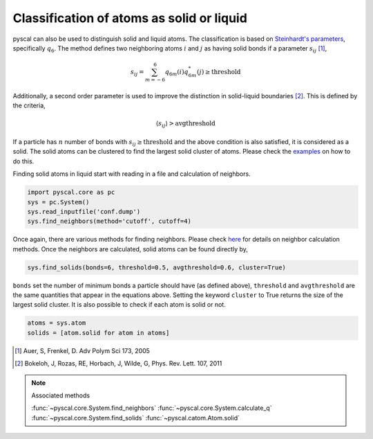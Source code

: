Classification of atoms as solid or liquid
------------------------------------------

pyscal can also be used to distinguish solid and liquid atoms. The
classification is based on `Steinhardt's parameters <https://pyscal.readthedocs.io/en/latest/steinhardtparameters.html>`_,
specifically
:math:`q_6`. The method defines two neighboring atoms :math:`i`
and :math:`j` as having solid bonds if a parameter :math:`s_{ij}` [1]_,

.. math::  s_{ij} = \sum_{m=-6}^6 q_{6m}(i) q_{6m}^*(j) \geq \mathrm{threshold}

Additionally, a second order parameter is used to improve the
distinction in solid-liquid boundaries [2]_. This is defined by the criteria,

.. math::  \langle s_{ij} \rangle > \mathrm{avgthreshold}

If a particle has :math:`n` number of bonds with
:math:`s_{ij} \geq \mathrm{threshold}` and the above condition is also
satisfied, it is considered as a solid. The solid atoms can be clustered
to find the largest solid cluster of atoms. Please check the
`examples <https://pyscal.readthedocs.io/en/latest/examples.html>`_ on how to do this.

Finding solid atoms in liquid start with reading in a file and
calculation of neighbors.

.. code:: python

    import pyscal.core as pc
    sys = pc.System()
    sys.read_inputfile('conf.dump')
    sys.find_neighbors(method='cutoff', cutoff=4)

Once again, there are various methods for finding neighbors. Please
check
`here <https://pyscal.readthedocs.io/en/latest/nearestneighbormethods.html#>`__
for details on neighbor calculation methods. Once the neighbors are
calculated, solid atoms can be found directly by,

.. code:: python

    sys.find_solids(bonds=6, threshold=0.5, avgthreshold=0.6, cluster=True)

``bonds`` set the number of minimum bonds a particle should have (as
defined above), ``threshold`` and ``avgthreshold`` are the same
quantities that appear in the equations above. Setting the keyword
``cluster`` to True returns the size of the largest solid cluster. It is
also possible to check if each atom is solid or not.

.. code:: python

    atoms = sys.atom
    solids = [atom.solid for atom in atoms]

.. [1] Auer, S, Frenkel, D. Adv Polym Sci 173, 2005
.. [2] Bokeloh, J, Rozas, RE, Horbach, J, Wilde, G, Phys. Rev. Lett. 107, 2011

..  note:: Associated methods

    :func:`~pyscal.core.System.find_neighbors`
    :func:`~pyscal.core.System.calculate_q`
    :func:`~pyscal.core.System.find_solids`
    :func:`~pyscal.catom.Atom.solid`

